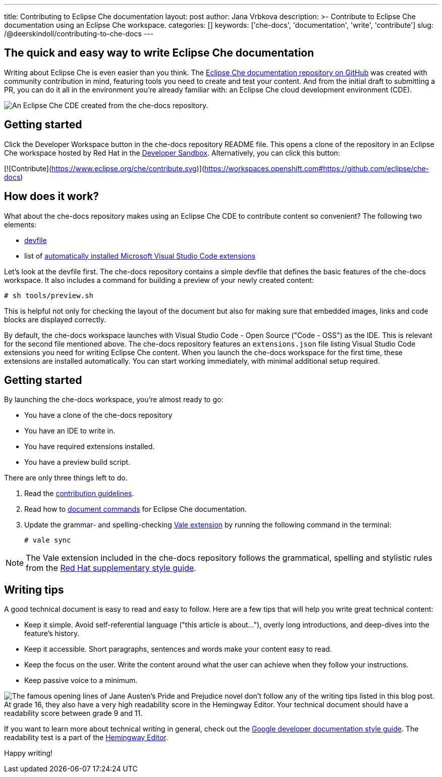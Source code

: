 ---
title: Contributing to Eclipse Che documentation
layout: post
author: Jana Vrbkova
description: >-
  Contribute to Eclipse Che documentation using an Eclipse Che workspace.
categories: []
keywords: ['che-docs', 'documentation', 'write', 'contribute']
slug: /@deerskindoll/contributing-to-che-docs
---

== The quick and easy way to write Eclipse Che documentation

Writing about Eclipse Che is even easier than you think.
The link:https://github.com/eclipse-che/che-docs[Eclipse Che documentation repository on GitHub] was created with community contribution in mind,
featuring tools you need to create and test your content.
And from the initial draft to submitting a PR,
you can do it all in the environment you're already familiar with: an Eclipse Che cloud development environment (CDE).

image::/assets/img/contributing-to-eclipse-che-docs/che-docs.png[An Eclipse Che CDE created from the che-docs repository.]


== Getting started

Click the Developer Workspace button in the che-docs repository README file.
This opens a clone of the repository in an Eclipse Che workspace hosted
by Red Hat in the link:https://developers.redhat.com/developer-sandbox[Developer Sandbox].
Alternatively, you can click this button:

[![Contribute](https://www.eclipse.org/che/contribute.svg)](https://workspaces.openshift.com#https://github.com/eclipse/che-docs)

== How does it work?

What about the che-docs repository makes using an Eclipse Che CDE to contribute content so convenient? The following two elements:

* link:https://eclipse.dev/che/docs/stable/end-user-guide/devfile-introduction/[devfile]
* list of link:https://eclipse.dev/che/docs/stable/end-user-guide/microsoft-visual-studio-code-open-source-ide/#automating-installation-of-microsoft-visual-studio-code-extensions-at-workspace-startup[automatically installed Microsoft Visual Studio Code extensions]

Let's look at the devfile first.
The che-docs repository contains a simple devfile
that defines the basic features of the che-docs workspace.
It also includes a command for building a preview of your newly created content:

[source, code]
----
# sh tools/preview.sh
----

This is helpful not only for checking the layout of the document but also for making sure that embedded images,
links and code blocks are displayed correctly.

By default, the che-docs workspace launches with Visual Studio Code - Open Source ("Code - OSS") as the IDE.
This is relevant for the second file mentioned above.
The che-docs repository features an `extensions.json` file listing Visual Studio Code extensions
you need for writing Eclipse Che content.
When you launch the che-docs workspace for the first time,
these extensions are installed automatically.
You can start working immediately,
with minimal additional setup required.

== Getting started

By launching the che-docs workspace, you're almost ready to go:

* You have a clone of the che-docs repository
* You have an IDE to write in.
* You have required extensions installed.
* You have a preview build script.

There are only three things left to do.

. Read the link:https://github.com/eclipse-che/che-docs/blob/main/CONTRIBUTING.adoc[contribution guidelines].
. Read how to link:https://redhat-documentation.github.io/supplementary-style-guide/#technical-examples[document commands] for Eclipse Che documentation.
. Update the grammar- and spelling-checking link:https://marketplace.visualstudio.com/items?itemName=ChrisChinchilla.vale-vscode[Vale extension] by running the following command in the terminal:
+
[source, code]
----
# vale sync
----

[NOTE]
====
The Vale extension included in the che-docs repository follows the grammatical,
spelling and stylistic rules from the link:https://redhat-documentation.github.io/supplementary-style-guide/[Red Hat supplementary style guide].
====

== Writing tips

A good technical document is easy to read and easy to follow.
Here are a few tips that will help you write great technical content:

* Keep it simple. Avoid self-referential language ("this article is about..."), overly long introductions, and deep-dives into the feature's history.
* Keep it accessible. Short paragraphs, sentences and words make your content easy to read.
* Keep the focus on the user. Write the content around what the user can achieve when they follow your instructions.
* Keep passive voice to a minimum.

image::/assets/img/contributing-to-eclipse-che-docs/pp-hemingway.png["The famous opening lines of Jane Austen's Pride and Prejudice novel don't follow any of the writing tips listed in this blog post. At grade 16, they also have a very high readability score in the Hemingway Editor. Your technical document should have a readability score between grade 9 and 11."]


If you want to learn more about technical writing in general,
check out the link:https://developers.google.com/style[Google developer documentation style guide].
The readability test is a part of the link:https://hemingwayapp.com/[Hemingway Editor].

Happy writing!